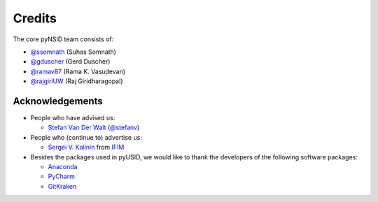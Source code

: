 Credits
-------
The core pyNSID team consists of:

* `@ssomnath <https://github.com/ssomnath>`_ (Suhas Somnath)
* `@gduscher <https://github.com/gduscher>`_ (Gerd Duscher)
* `@ramav87 <https://github.com/ramav87>`_ (Rama K. Vasudevan)
* `@rajgiriUW <https://github.com/rajgiriUW>`_ (Raj Giridharagopal)

Acknowledgements
~~~~~~~~~~~~~~~~
* People who have advised us:

  * `Stefan Van Der Walt <https://bids.berkeley.edu/people/stéfan-van-der-walt>`_ (`@stefanv <https://github.com/stefanv>`_)

* People who (continue to) advertise us:

  * `Sergei V. Kalinin <https://www.ornl.gov/staff-profile/sergei-v-kalinin>`_ from `IFIM <https://ifim.ornl.gov>`_

* Besides the packages used in pyUSID, we would like to thank the developers of the following software packages:

  * `Anaconda <https://www.continuum.io/anaconda-overview>`_
  * `PyCharm <https://www.jetbrains.com/pycharm/>`_
  * `GitKraken <https://www.gitkraken.com/>`_